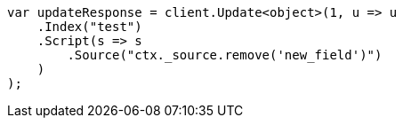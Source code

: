 // docs/update.asciidoc:164

////
IMPORTANT NOTE
==============
This file is generated from method Line164 in https://github.com/elastic/elasticsearch-net/tree/master/src/Examples/Examples/Docs/UpdatePage.cs#L149-L174.
If you wish to submit a PR to change this example, please change the source method above
and run dotnet run -- asciidoc in the ExamplesGenerator project directory.
////

[source, csharp]
----
var updateResponse = client.Update<object>(1, u => u
    .Index("test")
    .Script(s => s
        .Source("ctx._source.remove('new_field')")
    )
);
----
